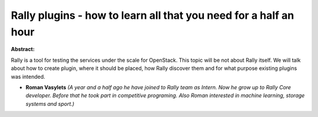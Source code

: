 Rally plugins - how to learn all that you need for a half an hour
~~~~~~~~~~~~~~~~~~~~~~~~~~~~~~~~~~~~~~~~~~~~~~~~~~~~~~~~~~~~~~~~~

**Abstract:**

Rally is a tool for testing the services under the scale for OpenStack. This topic will be not about Rally itself. We will talk about how to create plugin, where it should be placed, how Rally discover them and for what purpose existing plugins was intended.


* **Roman Vasylets** *(A year and a half ago he have joined to Rally team as Intern. Now he grow up to Rally Core developer. Before that he took part in competitive programing. Also Roman interested in machine learning, storage systems and sport.)*
